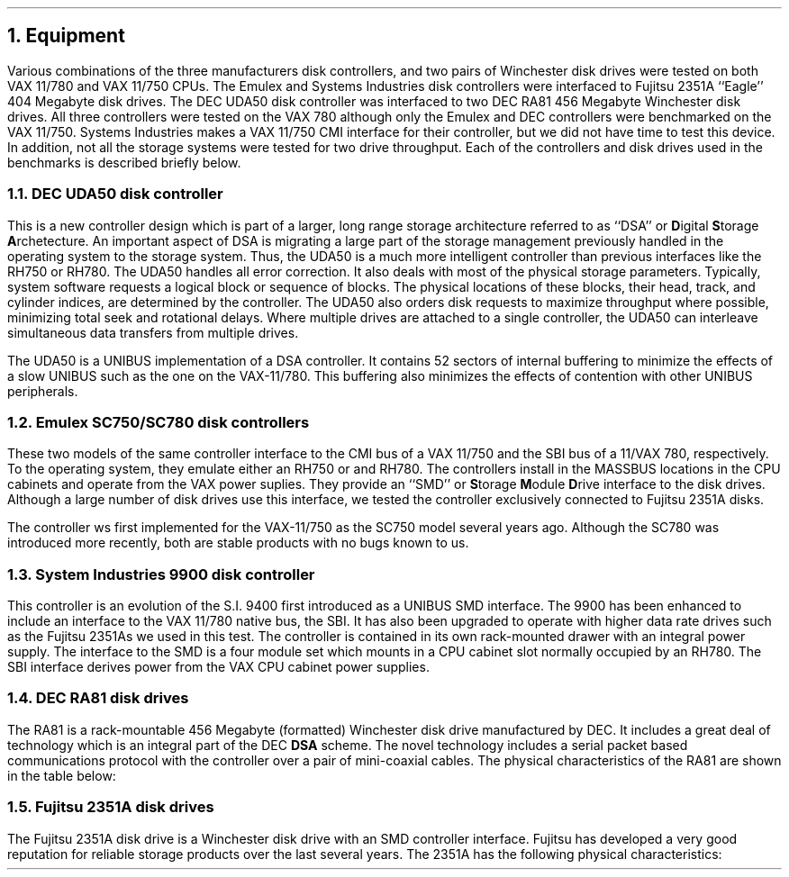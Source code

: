 .\"	$NetBSD: equip.ms,v 1.2 1998/01/09 06:41:00 perry Exp $
.\"
.\" Copyright (c) 1983 The Regents of the University of California.
.\" All rights reserved.
.\"
.\" Redistribution and use in source and binary forms, with or without
.\" modification, are permitted provided that the following conditions
.\" are met:
.\" 1. Redistributions of source code must retain the above copyright
.\"    notice, this list of conditions and the following disclaimer.
.\" 2. Redistributions in binary form must reproduce the above copyright
.\"    notice, this list of conditions and the following disclaimer in the
.\"    documentation and/or other materials provided with the distribution.
.\" 3. Neither the name of the University nor the names of its contributors
.\"    may be used to endorse or promote products derived from this software
.\"    without specific prior written permission.
.\"
.\" THIS SOFTWARE IS PROVIDED BY THE REGENTS AND CONTRIBUTORS ``AS IS'' AND
.\" ANY EXPRESS OR IMPLIED WARRANTIES, INCLUDING, BUT NOT LIMITED TO, THE
.\" IMPLIED WARRANTIES OF MERCHANTABILITY AND FITNESS FOR A PARTICULAR PURPOSE
.\" ARE DISCLAIMED.  IN NO EVENT SHALL THE REGENTS OR CONTRIBUTORS BE LIABLE
.\" FOR ANY DIRECT, INDIRECT, INCIDENTAL, SPECIAL, EXEMPLARY, OR CONSEQUENTIAL
.\" DAMAGES (INCLUDING, BUT NOT LIMITED TO, PROCUREMENT OF SUBSTITUTE GOODS
.\" OR SERVICES; LOSS OF USE, DATA, OR PROFITS; OR BUSINESS INTERRUPTION)
.\" HOWEVER CAUSED AND ON ANY THEORY OF LIABILITY, WHETHER IN CONTRACT, STRICT
.\" LIABILITY, OR TORT (INCLUDING NEGLIGENCE OR OTHERWISE) ARISING IN ANY WAY
.\" OUT OF THE USE OF THIS SOFTWARE, EVEN IF ADVISED OF THE POSSIBILITY OF
.\" SUCH DAMAGE.
.\"
.\"	@(#)equip.ms	6.2 (Berkeley) 4/16/91
.\"
.ds RH Equipment
.NH
Equipment
.PP
Various combinations of the three manufacturers disk controllers,
and two pairs of Winchester disk drives were tested on both
VAX 11/780 and VAX 11/750 CPUs. The Emulex and Systems Industries
disk controllers were interfaced to Fujitsu 2351A 
``Eagle''
404 Megabyte disk drives.
The DEC UDA50 disk controller was interfaced to two DEC RA81 
456 Megabyte Winchester disk drives.
All three controllers were tested on the VAX 780 although
only the Emulex and DEC controllers were benchmarked on the VAX 11/750.
Systems Industries makes a VAX 11/750 CMI interface for
their controller, but we did not have time to test this device.
In addition, not all the storage systems were tested for
two drive throughput.
Each of the controllers and disk drives used in the benchmarks
is described briefly below.
.NH 2
DEC UDA50 disk controller
.PP
This is a new controller design which is part of a larger, long range
storage architecture referred to as
``DSA''
or \fBD\fRigital \fBS\fRtorage \fBA\fRrchetecture.
An important aspect of DSA is migrating a large part
of the storage management previously handled in the operating
system to the storage system. Thus, the UDA50 is a much more
intelligent controller than previous interfaces like the RH750 or
RH780.
The UDA50 handles all error correction.
It also deals with most of the physical storage parameters.
Typically, system software requests a logical block or
sequence of blocks.
The physical locations of these blocks, 
their head, track, and cylinder indices,
are determined by the controller.
The UDA50 also orders disk requests to maximize throughput
where possible, minimizing total seek and rotational delays.
Where multiple drives are attached to a single controller,
the UDA50 can interleave
simultaneous
data transfers from multiple drives.
.PP
The UDA50 is a UNIBUS implementation of a DSA controller.
It contains 52 sectors of internal buffering to minimize
the effects of a slow UNIBUS such as the one on the VAX-11/780.
This buffering also minimizes the effects of contention with
other UNIBUS peripherals.
.NH 2
Emulex SC750/SC780 disk controllers
.PP
These two models of the same controller interface to the CMI bus
of a VAX 11/750 and the SBI bus of a 11/VAX 780, respectively.
To the operating system, they emulate either an RH750 or
and RH780.
The controllers install in the
MASSBUS
locations in the CPU cabinets and operate from the
VAX power suplies.
They provide an
``SMD''
or \fBS\fRtorage \fBM\fRodule \fBD\fRrive
interface to the disk drives.
Although a large number of disk drives use this interface, we tested
the controller exclusively connected to Fujitsu 2351A disks.
.PP
The controller ws first implemented for the VAX-11/750 as the SC750
model several years ago. Although the SC780 was introduced more
recently, both are stable products with no bugs known to us.
.NH 2
System Industries 9900 disk controller
.PP
This controller is an evolution of the S.I. 9400 first introduced 
as a UNIBUS SMD interface.
The 9900 has been enhanced to include an interface to the VAX 11/780 native
bus, the SBI.
It has also been upgraded to operate with higher data rate drives such
as the Fujitsu 2351As we used in this test.
The controller is contained in its own rack-mounted drawer with an integral
power supply.
The interface to the SMD is a four module set which mounts in a
CPU cabinet slot normally occupied by an RH780.
The SBI interface derives power from the VAX CPU cabinet power
supplies.
.NH 2
DEC RA81 disk drives
.PP
The RA81 is a rack-mountable 456 Megabyte (formatted) Winchester
disk drive manufactured by DEC.
It includes a great deal of technology which is an integral part
of the DEC \fBDSA\fR scheme.
The novel technology includes a serial packet based communications
protocol with the controller over a pair of mini-coaxial cables.
The physical characteristics of the RA81 are shown in the
table below:
.DS
.TS
box,center;
c s
l l.
DEC RA81 Disk Drive Characteristics
_
Peak Transfer Rate	2.2 Mbytes/sec.
Rotational Speed	3,600 RPM
Data Sectors/Track	51
Logical Cylinders	1,248
Logical Data Heads	14
Data Capacity	456 Mbytes
Minimum Seek Time	6 milliseconds
Average Seek Time	28 milliseconds
Maximum Seek Time	52 milliseconds
.TE
.DE
.NH 2
Fujitsu 2351A disk drives
.PP
The Fujitsu 2351A disk drive is a Winchester disk drive
with an SMD controller interface.
Fujitsu has developed a very good reputation for
reliable storage products over the last several years.
The 2351A has the following physical characteristics:
.DS
.TS
box,center;
c s
l l.
Fujitsu 2351A Disk Drive Characteristics
_
Peak Transfer Rate	1.859 Mbytes/sec.
Rotational Speed	3,961 RPM
Data Sectors/Track	48
Cylinders	842
Data Heads	20
Data Capacity	404 Mbytes
Minimum Seek Time	5 milliseconds
Average Seek Time	18 milliseconds
Maximum Seek Time	35 milliseconds
.TE
.DE
.ds RH Methodology
.bp
